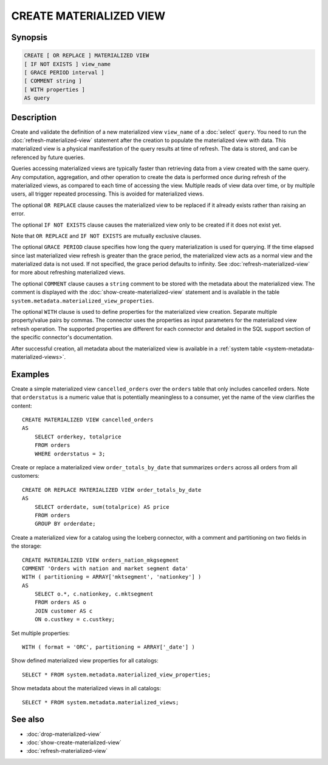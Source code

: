 ========================
CREATE MATERIALIZED VIEW
========================

Synopsis
--------

.. code-block:: text

    CREATE [ OR REPLACE ] MATERIALIZED VIEW
    [ IF NOT EXISTS ] view_name
    [ GRACE PERIOD interval ]
    [ COMMENT string ]
    [ WITH properties ]
    AS query

Description
-----------

Create and validate the definition of a new materialized view ``view_name`` of a
:doc:`select` ``query``. You need to run the :doc:`refresh-materialized-view`
statement after the creation to populate the materialized view with data. This
materialized view is a physical manifestation of the query results at time of
refresh. The data is stored, and can be referenced by future queries.

Queries accessing materialized views are typically faster than retrieving data
from a view created with the same query. Any computation, aggregation, and other
operation to create the data is performed once during refresh of the
materialized views, as compared to each time of accessing the view. Multiple
reads of view data over time, or by multiple users, all trigger repeated
processing. This is avoided for materialized views.

The optional ``OR REPLACE`` clause causes the materialized view to be replaced
if it already exists rather than raising an error.

The optional ``IF NOT EXISTS`` clause causes the materialized view only to be
created if it does not exist yet.

Note that ``OR REPLACE`` and ``IF NOT EXISTS`` are mutually exclusive clauses.

The optional ``GRACE PERIOD`` clause specifies how long the query materialization
is used for querying. If the time elapsed since last materialized view refresh
is greater than the grace period, the materialized view acts as a normal view and
the materialized data is not used. If not specified, the grace period defaults to
infinity. See :doc:`refresh-materialized-view` for more about refreshing
materialized views.

The optional ``COMMENT`` clause causes a ``string`` comment to be stored with
the metadata about the materialized view. The comment is displayed with the
:doc:`show-create-materialized-view` statement and is available in the table
``system.metadata.materialized_view_properties``.

The optional ``WITH`` clause is used to define properties for the materialized
view creation. Separate multiple property/value pairs by commas. The connector
uses the properties as input parameters for the materialized view refresh
operation. The supported properties are different for each connector and
detailed in the SQL support section of the specific connector's documentation.

After successful creation, all metadata about the materialized view is available
in a :ref:`system table <system-metadata-materialized-views>`.

Examples
--------

Create a simple materialized view ``cancelled_orders`` over the ``orders`` table
that only includes cancelled orders. Note that ``orderstatus`` is a numeric
value that is potentially meaningless to a consumer, yet the name of the view
clarifies the content::

    CREATE MATERIALIZED VIEW cancelled_orders
    AS
        SELECT orderkey, totalprice
        FROM orders
        WHERE orderstatus = 3;

Create or replace a materialized view ``order_totals_by_date`` that summarizes
``orders`` across all orders from all customers::

    CREATE OR REPLACE MATERIALIZED VIEW order_totals_by_date
    AS
        SELECT orderdate, sum(totalprice) AS price
        FROM orders
        GROUP BY orderdate;

Create a materialized view for a catalog using the Iceberg connector, with a
comment and partitioning on two fields in the storage::

    CREATE MATERIALIZED VIEW orders_nation_mkgsegment
    COMMENT 'Orders with nation and market segment data'
    WITH ( partitioning = ARRAY['mktsegment', 'nationkey'] )
    AS
        SELECT o.*, c.nationkey, c.mktsegment
        FROM orders AS o
        JOIN customer AS c
        ON o.custkey = c.custkey;

Set multiple properties::

    WITH ( format = 'ORC', partitioning = ARRAY['_date'] )

Show defined materialized view properties for all catalogs::

    SELECT * FROM system.metadata.materialized_view_properties;

Show metadata about the materialized views in all catalogs::

    SELECT * FROM system.metadata.materialized_views;

See also
--------

* :doc:`drop-materialized-view`
* :doc:`show-create-materialized-view`
* :doc:`refresh-materialized-view`
